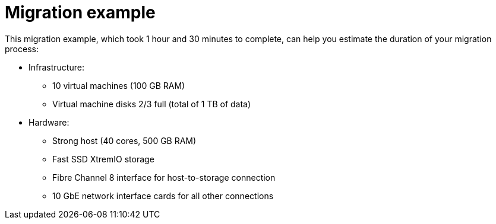 [id="Migration_example"]
= Migration example

This migration example, which took 1 hour and 30 minutes to complete, can help you estimate the duration of your migration process:

* Infrastructure:

** 10 virtual machines (100 GB RAM)
** Virtual machine disks 2/3 full (total of 1 TB of data)

* Hardware:

** Strong host (40 cores, 500 GB RAM)
** Fast SSD XtremIO storage
** Fibre Channel 8 interface for host-to-storage connection
** 10 GbE network interface cards for all other connections
